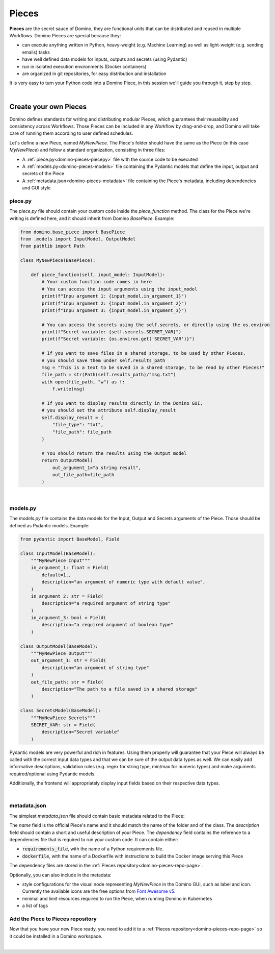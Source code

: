 .. _domino-pieces-page:

Pieces
======================

**Pieces** are the secret sauce of Domino, they are functional units that can be distributed and reused in multiple Workflows. Domino Pieces are special because they:

- can execute anything written in Python, heavy-weight (e.g. Machine Learning) as well as light-weight (e.g. sending emails) tasks
- have well defined data models for inputs, outputs and secrets (using Pydantic)
- run in isolated execution environments (Docker containers)
- are organized in git repositories, for easy distribution and installation

It is very easy to turn your Python code into a Domino Piece, in this session we'll guide you through it, step by step. 

|

Create your own Pieces
-------------------------

Domino defines standards for writing and distributing modular Pieces, which guarantees their reusability and consistency across Workflows. Those Pieces can be included in any Workflow by drag-and-drop, and Domino will take care of running them according to user defined schedules.

Let's define a new Piece, named `MyNewPiece`. The Piece's folder should have the same as the Piece (in this case `MyNewPiece`) and follow a standard organization, consisting in three files: 

- A :ref:`piece.py<domino-pieces-piecepy>` file with the source code to be executed
- A :ref:`models.py<domino-pieces-models>` file containing the Pydantic models that define the input, output and secrets of the Piece
- A :ref:`metadata.json<domino-pieces-metadata>` file containing the Piece's metadata, including dependencies and GUI style

.. code-block:: bash
    :caption: Example MyNewPiece folder and files structure

    /MyNewPiece
    ..../metadata.json
    ..../models.py
    ..../piece.py


.. _domino-pieces-piecepy:

piece.py
~~~~~~~~~~~~~
The `piece.py` file should contain your custom code inside the `piece_function` method. The class for the Piece we're writing is defined here, and it should inherit from Domino `BasePiece`. Example:

.. code-block:: python

    from domino.base_piece import BasePiece
    from .models import InputModel, OutputModel
    from pathlib import Path

    class MyNewPiece(BasePiece):

        def piece_function(self, input_model: InputModel):
            # Your custom function code comes in here
            # You can access the input arguments using the input_model
            print(f"Inpu argument 1: {input_model.in_argument_1}")
            print(f"Inpu argument 2: {input_model.in_argument_2}")
            print(f"Inpu argument 3: {input_model.in_argument_3}")

            # You can access the secrets using the self.secrets, or directly using the os.environ
            print(f"Secret variable: {self.secrets.SECRET_VAR}")
            print(f"Secret variable: {os.environ.get('SECRET_VAR')}")

            # If you want to save files in a shared storage, to be used by other Pieces,
            # you should save them under self.results_path
            msg = "This is a text to be saved in a shared storage, to be read by other Pieces!"
            file_path = str(Path(self.results_path)/"msg.txt")
            with open(file_path, "w") as f:
                f.write(msg)
            
            # If you want to display results directly in the Domino GUI,
            # you should set the attribute self.display_result
            self.display_result = {
                "file_type": "txt",
                "file_path": file_path
            }
            
            # You should return the results using the Output model
            return OutputModel(
                out_argument_1="a string result",
                out_file_path=file_path
            )


.. collapse:: Display results in the Domino GUI

    Pieces can display results directly in the Domino GUI, by setting the attribute :code:`self.display_result` in one of two ways:

    1. Saving the result in a file, and passing the file path to the :code:`self.display_result` attribute:

    .. code-block:: python

        self.display_result = {
            "file_type": "txt",
            "file_path": file_path
        }

    2. Passing the result content directly to the :code:`self.display_result` attribute as a base64 encoded string:

    .. code-block:: python

        self.display_result = {
            "file_type": "txt",
            "base64_content": base64-encoded-string,
        }

    In either way, the :code:`file_type` should always be provided. Currently, the supported file types are: 
    
        - :code:`txt` 
        - :code:`json`
        - :code:`png` 
        - :code:`jpeg`
        - :code:`bmp`
        - :code:`tiff`
        - :code:`gif`
        - :code:`svg`
        - :code:`md`
        - :code:`pdf`
        - :code:`html`

|

.. _domino-pieces-models:

models.py
~~~~~~~~~~~~~

The `models.py` file contains the data models for the Input, Output and Secrets arguments of the Piece. Those should be defined as Pydantic models. Example:

.. code-block:: python

    from pydantic import BaseModel, Field

    class InputModel(BaseModel):
        """MyNewPiece Input"""
        in_argument_1: float = Field(
            default=1.,
            description="an argument of numeric type with default value",
        )
        in_argument_2: str = Field(
            description="a required argument of string type"
        )
        in_argument_3: bool = Field(
            description="a required argument of boolean type"
        )

    class OutputModel(BaseModel):
        """MyNewPiece Output"""
        out_argument_1: str = Field(
            description="an argument of string type"
        )
        out_file_path: str = Field(
            description="The path to a file saved in a shared storage"
        )

    class SecretsModel(BaseModel):
        """MyNewPiece Secrets"""
        SECRET_VAR: str = Field(
            description="Secret variable"
        )


Pydantic models are very powerful and rich in features. Using them properly will guarantee that your Piece will always be called with the correct input data types and that we can be sure of the output data types as well. We can easily add informative descriptions, validation rules (e.g. regex for string type, min/max for numeric types) and make arguments required/optional using Pydantic models.

Additionally, the frontend will appropriately display input fields based on their respective data types.

.. raw:: html

    <details>
        <summary>
            <strong>Integer</strong>
        </summary>
            <pre><code id="python_code">int_value: int = Field(
                default=2,
                description="Example of int input"
            )</code></pre>
            <img src="../_static/media/int_field.gif" width=350px>
    </details>

    <br>

    <details>
        <summary>
            <strong>Float</strong>
        </summary>
            <pre><code id="python_code">float_value: float = Field(
                default=1.3,
                description="Example of float input"
            )</code></pre>
            <img src="../_static/media/float_field.gif" width=350px>
    </details>

    <br>

    <details>
        <summary>
            <strong>Text</strong>
        </summary>
            <pre><code id="python_code">string_value: str = Field(
                default="text value",
                description="Example of string input"
            )</code></pre>
            <img src="../_static/media/text_field.gif" width=350px>
    </details>

    <br>
    
    <details>
        <summary>
            <strong>Boolean</strong>
        </summary>
            <pre><code id="python_code">boolean_value: bool = Field(
                default=True,
                description="Example of boolean input"
            )</code></pre>
            <img src="../_static/media/boolean_field.gif" width=350px>
    </details>

        <br>

    <details>
        <summary>
            <strong>Enum</strong>
        </summary>
        You must create an Enum class with your key-values pairs in the models.py
        <pre><code id="python_code">
        class EnumType(str, Enum):
            key_1 = "value_1"
            key_2 = "value_2"
        </code></pre>
        Now you can use the Enum class to create an input data.
            <pre><code id="python_code">enum_value: EnumType = Field(
                default=EnumType.key_1,
                description="Example of enum input"
            )</code></pre>
            <img src="../_static/media/enum_field.gif" width=350px>
    </details>

|

.. _domino-pieces-metadata:

metadata.json
~~~~~~~~~~~~~~~~

The simplest `metadata.json` file should contain basic metadata related to the Piece:

.. code-block::
    :caption: Example of basic metadata.json

    {
        "name": "MyNewPiece",
        "description": "This Piece runs my awesome Python function, in any Workflow!",
        "dependency": {
            "requirements_file": "requirements_0.txt"
        
    }

The `name` field is the official Piece's name and it should match the name of the folder and of the class. 
The `description` field should contain a short and useful description of your Piece. 
The `dependency` field contains the reference to a dependencies file that is required to run your custom code. It can contain either:

- :code:`requirements_file`, with the name of a Python requirements file.
- :code:`dockerfile`, with the name of a Dockerfile with instructions to build the Docker image serving this Piece

The dependency files are stored in the :ref:`Pieces repository<domino-pieces-repo-page>`.

Optionally, you can also include in the metadata: 

- style configurations for the visual node representing `MyNewPiece` in the Domino GUI, such as label and icon. Currently the available icons are the free options from `Font Awesome v5 <https://fontawesome.com/v5/search?m=free>`_.
- minimal and limit resources required to run the Piece, when running Domino in Kubernetes
- a list of tags

.. code-block::
    :caption: Example of extended metadata.json

    {
        "name": "MyNewPiece",
        "description": "This Piece runs my awesome Python function, in any Workflow!",
        "dependency": {
            "requirements_file": "requirements_0.txt"
        },
        "container_resources": {
            "requests": {
                "cpu": "100m",
                "memory": "128Mi"
            },
            "limits": {
                "cpu": "500m",
                "memory": "512Mi"
            }
        },
        "style": {
            "node_label": "My awesome Piece",
            "icon_class_name": "fas fa-database"
        },
        "tags": [
            "Awesome",
            "New"
        ]
    }



Add the Piece to Pieces repository
~~~~~~~~~~~~~~~~~~~~~~~~~~~~~~~~~~~~~~~

Now that you have your new Piece ready, you need to add it to a :ref:`Pieces repository<domino-pieces-repo-page>` so it could be installed in a Domino workspace. 

|